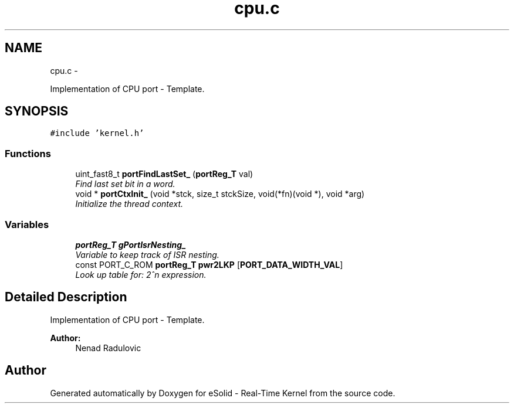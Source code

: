 .TH "cpu.c" 3 "Tue Oct 29 2013" "Version 1.0BetaR01" "eSolid - Real-Time Kernel" \" -*- nroff -*-
.ad l
.nh
.SH NAME
cpu.c \- 
.PP
Implementation of CPU port - Template\&.  

.SH SYNOPSIS
.br
.PP
\fC#include 'kernel\&.h'\fP
.br

.SS "Functions"

.in +1c
.ti -1c
.RI "uint_fast8_t \fBportFindLastSet_\fP (\fBportReg_T\fP val)"
.br
.RI "\fIFind last set bit in a word\&. \fP"
.ti -1c
.RI "void * \fBportCtxInit_\fP (void *stck, size_t stckSize, void(*fn)(void *), void *arg)"
.br
.RI "\fIInitialize the thread context\&. \fP"
.in -1c
.SS "Variables"

.in +1c
.ti -1c
.RI "\fBportReg_T\fP \fBgPortIsrNesting_\fP"
.br
.RI "\fIVariable to keep track of ISR nesting\&. \fP"
.ti -1c
.RI "const PORT_C_ROM \fBportReg_T\fP \fBpwr2LKP\fP [\fBPORT_DATA_WIDTH_VAL\fP]"
.br
.RI "\fILook up table for: 2^n expression\&. \fP"
.in -1c
.SH "Detailed Description"
.PP 
Implementation of CPU port - Template\&. 


.PP
\fBAuthor:\fP
.RS 4
Nenad Radulovic 
.RE
.PP

.SH "Author"
.PP 
Generated automatically by Doxygen for eSolid - Real-Time Kernel from the source code\&.
